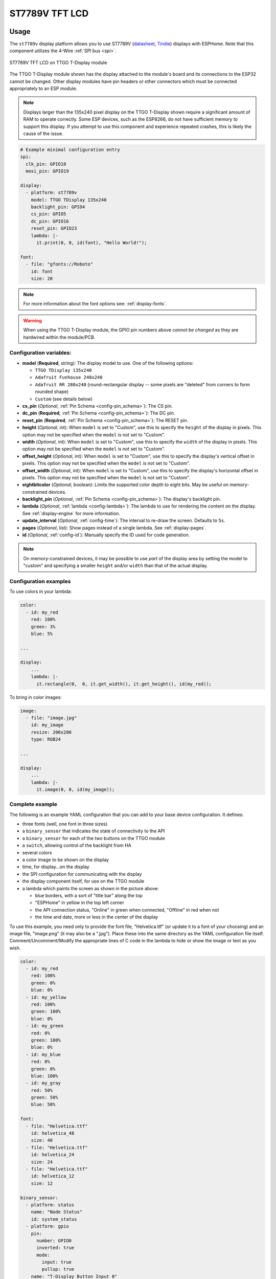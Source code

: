 ST7789V TFT LCD
===============

.. seo::
    :description: Instructions for setting up ST7789V TFT LCD display drivers.
    :image: st7789v.jpg

.. _st7789v:

Usage
-----

The ``st7789v`` display platform allows you to use
ST7789V (`datasheet <https://github.com/Xinyuan-LilyGO/TTGO-T-Display>`__,
`Tindie <https://www.tindie.com/products/ttgo/lilygor-ttgo-t-display/>`__)
displays with ESPHome. Note that this component utilizes the 4-Wire :ref:`SPI bus <spi>`.

.. figure:: images/st7789v-full.jpg
    :align: center
    :width: 75.0%

    ST7789V TFT LCD on TTGO T-Display module

The TTGO T-Display module shown has the display attached to the module's board and its connections to the ESP32
cannot be changed. Other display modules have pin headers or other connectors which must be connected appropriately
to an ESP module.

.. note::

    Displays larger than the 135x240 pixel display on the TTGO T-Display shown require a significant amount of RAM
    to operate correctly. Some ESP devices, such as the ESP8266, do not have sufficient memory to support this display.
    If you attempt to use this component and experience repeated crashes, this is likely the cause of the issue.

.. code-block:: yaml

    # Example minimal configuration entry
    spi:
      clk_pin: GPIO18
      mosi_pin: GPIO19

    display:
      - platform: st7789v
        model: TTGO TDisplay 135x240
        backlight_pin: GPIO4
        cs_pin: GPIO5
        dc_pin: GPIO16
        reset_pin: GPIO23
        lambda: |-
          it.print(0, 0, id(font), "Hello World!");

    font:
      - file: "gfonts://Roboto"
        id: font
        size: 20

.. note::

    For more information about the font options see: :ref:`display-fonts`.

.. warning::

    When using the TTGO T-Display module, the GPIO pin numbers above *cannot be changed* as they are
    hardwired within the module/PCB.

Configuration variables:
************************

- **model** (**Required**, string): The display model to use. One of the following options:

  - ``TTGO TDisplay 135x240``
  - ``Adafruit Funhouse 240x240``
  - ``Adafruit RR 280x240`` (round-rectangular display -- some pixels are "deleted" from corners to form rounded shape)
  - ``Custom`` (see details below)

- **cs_pin** (*Optional*, :ref:`Pin Schema <config-pin_schema>`): The CS pin.
- **dc_pin** (**Required**, :ref:`Pin Schema <config-pin_schema>`): The DC pin.
- **reset_pin** (**Required**, :ref:`Pin Schema <config-pin_schema>`): The RESET pin.
- **height** (*Optional*, int): When ``model`` is set to "Custom", use this to specify the ``height`` of the display
  in pixels. This option may not be specified when the ``model`` is not set to "Custom".
- **width** (*Optional*, int): When ``model`` is set to "Custom", use this to specify the ``width`` of the display
  in pixels. This option may not be specified when the ``model`` is not set to "Custom".
- **offset_height** (*Optional*, int): When ``model`` is set to "Custom", use this to specify the display's vertical
  offset in pixels. This option may not be specified when the ``model`` is not set to "Custom".
- **offset_width** (*Optional*, int): When ``model`` is set to "Custom", use this to specify the display's horizontal
  offset in pixels. This option may not be specified when the ``model`` is not set to "Custom".
- **eightbitcolor** (*Optional*, boolean): Limits the supported color depth to eight bits. May be useful on
  memory-constrained devices.
- **backlight_pin** (*Optional*, :ref:`Pin Schema <config-pin_schema>`): The display's backlight pin.
- **lambda** (*Optional*, :ref:`lambda <config-lambda>`): The lambda to use for rendering the content on the display.
  See :ref:`display-engine` for more information.
- **update_interval** (*Optional*, :ref:`config-time`): The interval to re-draw the screen. Defaults to ``5s``.
- **pages** (*Optional*, list): Show pages instead of a single lambda. See :ref:`display-pages`.
- **id** (*Optional*, :ref:`config-id`): Manually specify the ID used for code generation.

.. note::

    On memory-constrained devices, it may be possible to use *part* of the display area by setting the model to "custom"
    and specifying a smaller ``height`` and/or ``width`` than that of the actual display.


Configuration examples
**********************

To use colors in your lambda:

.. code-block:: yaml

    color:
      - id: my_red
        red: 100%
        green: 3%
        blue: 5%

    ...

    display:
        ...
        lambda: |-
          it.rectangle(0,  0, it.get_width(), it.get_height(), id(my_red));


To bring in color images:

.. code-block:: yaml

    image:
      - file: "image.jpg"
        id: my_image
        resize: 200x200
        type: RGB24

    ...

    display:
        ...
        lambda: |-
          it.image(0, 0, id(my_image));

Complete example
****************

The following is an example YAML configuration that you can add to your base device configuration. It defines:

- three fonts (well, one font in three sizes)
- a ``binary_sensor`` that indicates the state of connectivity to the API
- a ``binary_sensor`` for each of the two buttons on the TTGO module
- a ``switch``, allowing control of the backlight from HA
- several colors
- a color image to be shown on the display
- time, for display...on the display
- the SPI configuration for communicating with the display
- the display component itself, for use on the TTGO module
- a lambda which paints the screen as shown in the picture above:

  - blue borders, with a sort of "title bar" along the top
  - "ESPHome" in yellow in the top left corner
  - the API connection status, "Online" in green when connected, "Offline" in red when not
  - the time and date, more or less in the center of the display

To use this example, you need only to provide the font file, "Helvetica.ttf" (or update it to
a font of your choosing) and an image file, "image.png" (it may also be a ".jpg"). Place these
into the same directory as the YAML configuration file itself. Comment/Uncomment/Modify the
appropriate lines of C code in the lambda to hide or show the image or text as you wish.

.. code-block:: yaml

    color:
      - id: my_red
        red: 100%
        green: 0%
        blue: 0%
      - id: my_yellow
        red: 100%
        green: 100%
        blue: 0%
      - id: my_green
        red: 0%
        green: 100%
        blue: 0%
      - id: my_blue
        red: 0%
        green: 0%
        blue: 100%
      - id: my_gray
        red: 50%
        green: 50%
        blue: 50%

    font:
      - file: "Helvetica.ttf"
        id: helvetica_48
        size: 48
      - file: "Helvetica.ttf"
        id: helvetica_24
        size: 24
      - file: "Helvetica.ttf"
        id: helvetica_12
        size: 12

    binary_sensor:
      - platform: status
        name: "Node Status"
        id: system_status
      - platform: gpio
        pin:
          number: GPIO0
          inverted: true
          mode:
            input: true
            pullup: true
        name: "T-Display Button Input 0"
        id: tdisplay_button_input_0
      - platform: gpio
        pin:
          number: GPIO35
          inverted: true
        name: "T-Display Button Input 1"
        id: tdisplay_button_input_1

    # We can still control the backlight independently
    switch:
      - platform: gpio
        pin: GPIO4
        name: "Backlight"
        id: backlight

    image:
      - file: "image.png"
        id: my_image
        resize: 200x200
        type: RGB24

    time:
      - platform: homeassistant
        id: esptime

    spi:
      clk_pin: GPIO18
      mosi_pin: GPIO19

    display:
      - platform: st7789v
        backlight_pin: GPIO4
        cs_pin: GPIO5
        dc_pin: GPIO16
        reset_pin: GPIO23
        rotation: 270
        lambda: |-
          it.rectangle(0,  0, it.get_width(), it.get_height(), id(my_blue));
          it.rectangle(0, 20, it.get_width(), it.get_height(), id(my_blue));   // header bar

          it.strftime((240 / 2), (140 / 3) * 1 + 5, id(helvetica_24), id(my_gray), TextAlign::CENTER, "%Y-%m-%d", id(esptime).now());
          it.strftime((240 / 2), (140 / 3) * 2 + 5, id(helvetica_48), id(my_gray), TextAlign::CENTER, "%H:%M:%S", id(esptime).now());
          it.print(5, 5, id(helvetica_12), id(my_yellow), TextAlign::TOP_LEFT, "ESPHome");

          // Comment out the above lines to see the image without text overlaid
          // it.image(0, 0, id(my_image));

          if (id(system_status).state) {
            it.print(235, 5, id(helvetica_12), id(my_green), TextAlign::TOP_RIGHT, "Online");
          }
          else {
            it.print(235, 5, id(helvetica_12), id(my_red), TextAlign::TOP_RIGHT, "Offline");
          }

See Also
--------

- :doc:`index`
- :apiref:`st7789v_base/st7789v_base.h`
- :ghedit:`Edit`
